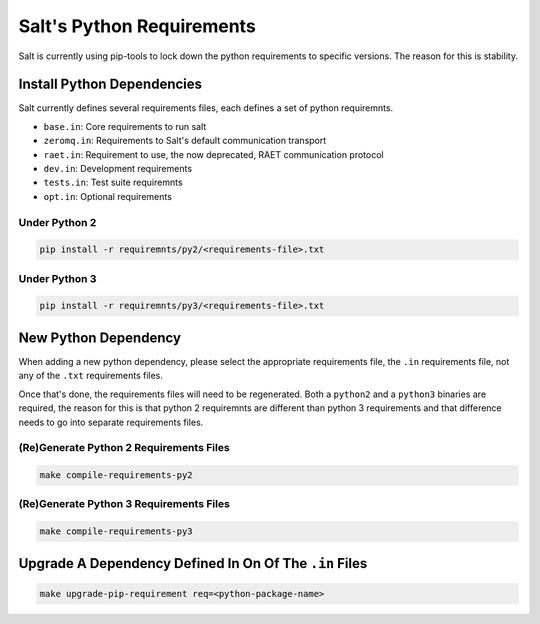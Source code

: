 Salt's Python Requirements
==========================

Salt is currently using pip-tools to lock down the python requirements to specific versions.
The reason for this is stability.

Install Python Dependencies
---------------------------

Salt currently defines several requirements files, each defines a set of python requiremnts.

* ``base.in``: Core requirements to run salt
* ``zeromq.in``: Requirements to Salt's default communication transport
* ``raet.in``: Requirement to use, the now deprecated, RAET communication protocol
* ``dev.in``: Development requirements
* ``tests.in``: Test suite requiremnts
* ``opt.in``: Optional requirements

Under Python 2
~~~~~~~~~~~~~~

.. code-block:: sh

   pip install -r requiremnts/py2/<requirements-file>.txt

Under Python 3
~~~~~~~~~~~~~~

.. code-block:: sh

   pip install -r requiremnts/py3/<requirements-file>.txt


New Python Dependency
---------------------

When adding a new python dependency, please select the appropriate requirements file,
the ``.in`` requirements file, not any of the ``.txt`` requirements files.

Once that's done, the requirements files will need to be regenerated.
Both a ``python2`` and a ``python3`` binaries are required, the reason for this is
that python 2 requiremnts are different than python 3 requirements and that difference
needs to go into separate requirements files.


(Re)Generate Python 2 Requirements Files
~~~~~~~~~~~~~~~~~~~~~~~~~~~~~~~~~~~~~~~~

.. code-block:: sh

   make compile-requirements-py2

(Re)Generate Python 3 Requirements Files
~~~~~~~~~~~~~~~~~~~~~~~~~~~~~~~~~~~~~~~~

.. code-block:: sh

   make compile-requirements-py3


Upgrade A Dependency Defined In On Of The ``.in`` Files
-------------------------------------------------------


.. code-block:: sh

   make upgrade-pip-requirement req=<python-package-name>
